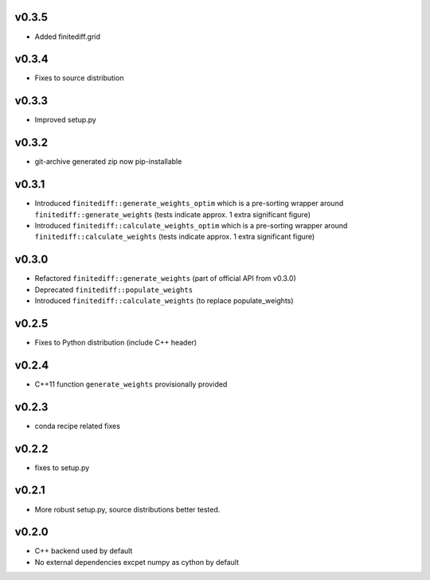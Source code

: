 v0.3.5
======
- Added finitediff.grid

v0.3.4
======
- Fixes to source distribution

v0.3.3
======
- Improved setup.py

v0.3.2
======
- git-archive generated zip now pip-installable

v0.3.1
======
- Introduced ``finitediff::generate_weights_optim`` which is a pre-sorting
  wrapper around ``finitediff::generate_weights``  (tests indicate approx. 1 extra significant figure)
- Introduced ``finitediff::calculate_weights_optim`` which is a pre-sorting
  wrapper around ``finitediff::calculate_weights`` (tests indicate approx. 1 extra significant figure)

v0.3.0
======
- Refactored ``finitediff::generate_weights`` (part of official API from v0.3.0)
- Deprecated ``finitediff::populate_weights``
- Introduced ``finitediff::calculate_weights`` (to replace populate_weights)

v0.2.5
======
- Fixes to Python distribution (include C++ header)

v0.2.4
======
- C++11 function ``generate_weights`` provisionally provided

v0.2.3
======
- conda recipe related fixes

v0.2.2
======
- fixes to setup.py

v0.2.1
======
- More robust setup.py, source distributions better tested.

v0.2.0
======
- C++ backend used by default
- No external dependencies excpet numpy as cython by default
